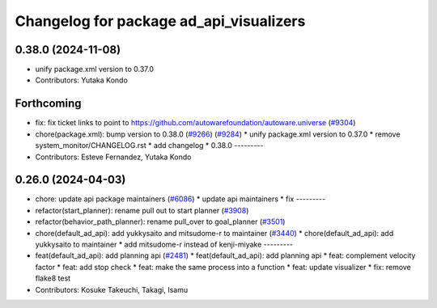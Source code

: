 ^^^^^^^^^^^^^^^^^^^^^^^^^^^^^^^^^^^^^^^^
Changelog for package ad_api_visualizers
^^^^^^^^^^^^^^^^^^^^^^^^^^^^^^^^^^^^^^^^

0.38.0 (2024-11-08)
-------------------
* unify package.xml version to 0.37.0
* Contributors: Yutaka Kondo

Forthcoming
-----------
* fix: fix ticket links to point to https://github.com/autowarefoundation/autoware.universe (`#9304 <https://github.com/tier4/autoware.universe/issues/9304>`_)
* chore(package.xml): bump version to 0.38.0 (`#9266 <https://github.com/tier4/autoware.universe/issues/9266>`_) (`#9284 <https://github.com/tier4/autoware.universe/issues/9284>`_)
  * unify package.xml version to 0.37.0
  * remove system_monitor/CHANGELOG.rst
  * add changelog
  * 0.38.0
  ---------
* Contributors: Esteve Fernandez, Yutaka Kondo

0.26.0 (2024-04-03)
-------------------
* chore: update api package maintainers (`#6086 <https://github.com/autowarefoundation/autoware.universe/issues/6086>`_)
  * update api maintainers
  * fix
  ---------
* refactor(start_planner): rename pull out to start planner (`#3908 <https://github.com/autowarefoundation/autoware.universe/issues/3908>`_)
* refactor(behavior_path_planner): rename pull_over to goal_planner (`#3501 <https://github.com/autowarefoundation/autoware.universe/issues/3501>`_)
* chore(default_ad_api): add yukkysaito and mitsudome-r to maintainer (`#3440 <https://github.com/autowarefoundation/autoware.universe/issues/3440>`_)
  * chore(default_ad_api): add yukkysaito to maintainer
  * add mitsudome-r instead of kenji-miyake
  ---------
* feat(default_ad_api): add planning api (`#2481 <https://github.com/autowarefoundation/autoware.universe/issues/2481>`_)
  * feat(default_ad_api): add planning api
  * feat: complement velocity factor
  * feat: add stop check
  * feat: make the same process into a function
  * feat: update visualizer
  * fix: remove flake8 test
* Contributors: Kosuke Takeuchi, Takagi, Isamu
